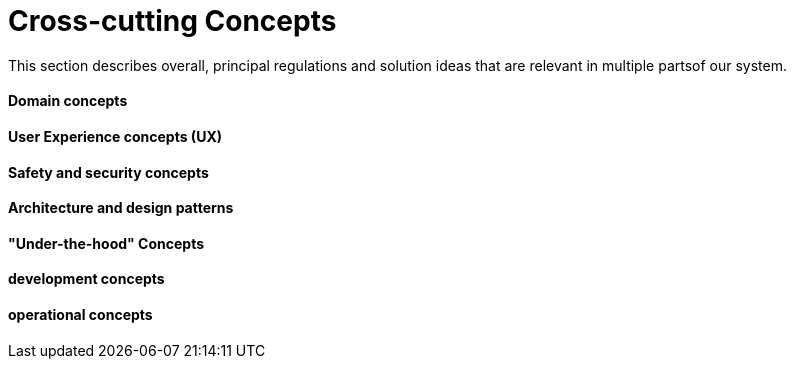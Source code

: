 [[section-concepts]]
= Cross-cutting Concepts

This section describes overall, principal regulations and solution ideas that are
relevant in multiple partsof our system.


==== Domain concepts
****
****
==== User Experience concepts (UX)
****
****
==== Safety and security concepts
****
****
==== Architecture and design patterns
****
****
==== "Under-the-hood" Concepts
****
****
==== development concepts
****
****
====  operational concepts
****
****
